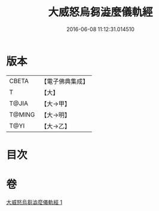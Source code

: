 #+TITLE: 大威怒烏芻澁麼儀軌經 
#+DATE: 2016-06-08 11:12:31.014510

* 版本
 |     CBETA|【電子佛典集成】|
 |         T|【大】     |
 |     T@JIA|【大→甲】   |
 |    T@MING|【大→明】   |
 |      T@YI|【大→乙】   |

* 目次

* 卷
[[file:KR6j0453_001.txt][大威怒烏芻澁麼儀軌經 1]]

